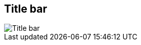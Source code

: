 ifdef::pdf-theme[[[area-window-title-bar-0,Title bar]]]
ifndef::pdf-theme[[[area-window-title-bar-0,Title bar image:helgobox::generated/screenshots/elements/area/window-title-bar-0.png[width=50, pdfwidth=8mm]]]]
== Title bar

image::helgobox::generated/screenshots/elements/area/window-title-bar-0.png[Title bar, role="related thumb right", float=right]



